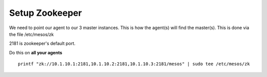 Setup Zookeeper
===============

We need to point our agent to our 3 master instances. This is how the agent(s) will find the master(s). This is done via the file /etc/mesos/zk

2181 is zookeeper's default port. 

Do this on **all your agents**

::

	printf "zk://10.1.10.1:2181,10.1.10.2:2181,10.1.10.3:2181/mesos" | sudo tee /etc/mesos/zk

	

